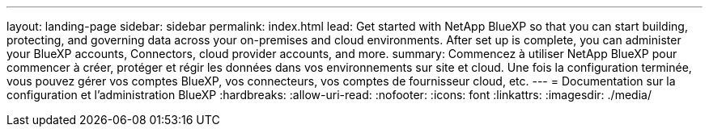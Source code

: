 ---
layout: landing-page 
sidebar: sidebar 
permalink: index.html 
lead: Get started with NetApp BlueXP so that you can start building, protecting, and governing data across your on-premises and cloud environments. After set up is complete, you can administer your BlueXP accounts, Connectors, cloud provider accounts, and more. 
summary: Commencez à utiliser NetApp BlueXP pour commencer à créer, protéger et régir les données dans vos environnements sur site et cloud. Une fois la configuration terminée, vous pouvez gérer vos comptes BlueXP, vos connecteurs, vos comptes de fournisseur cloud, etc. 
---
= Documentation sur la configuration et l'administration BlueXP
:hardbreaks:
:allow-uri-read: 
:nofooter: 
:icons: font
:linkattrs: 
:imagesdir: ./media/


